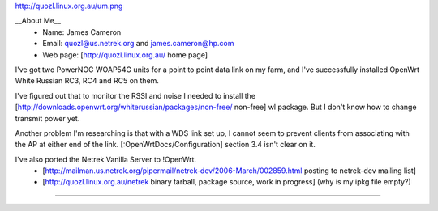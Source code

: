 http://quozl.linux.org.au/um.png

__About Me__
 * Name: James Cameron
 * Email: quozl@us.netrek.org and james.cameron@hp.com
 * Web page: [http://quozl.linux.org.au/ home page]

I've got two PowerNOC WOAP54G units for a point to point data link on my farm, and I've successfully installed OpenWrt White Russian RC3, RC4 and RC5 on them.

I've figured out that to monitor the RSSI and noise I needed to install the [http://downloads.openwrt.org/whiterussian/packages/non-free/ non-free] wl package.  But I don't know how to change transmit power yet.

Another problem I'm researching is that with a WDS link set up, I cannot seem to prevent clients from associating with the AP at either end of the link. [:OpenWrtDocs/Configuration] section 3.4 isn't clear on it.

I've also ported the Netrek Vanilla Server to !OpenWrt.
 * [http://mailman.us.netrek.org/pipermail/netrek-dev/2006-March/002859.html posting to netrek-dev mailing list]
 * [http://quozl.linux.org.au/netrek binary tarball, package source, work in progress] (why is my ipkg file empty?)

----
